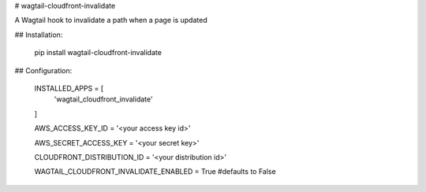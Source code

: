# wagtail-cloudfront-invalidate

A Wagtail hook to invalidate a path when a page is updated

## Installation:

    pip install wagtail-cloudfront-invalidate

## Configuration:

    INSTALLED_APPS = [
        'wagtail_cloudfront_invalidate'
    ]

    AWS_ACCESS_KEY_ID = '<your access key id>'

    AWS_SECRET_ACCESS_KEY = '<your secret key>'

    CLOUDFRONT_DISTRIBUTION_ID = '<your distribution id>'

    WAGTAIL_CLOUDFRONT_INVALIDATE_ENABLED = True #defaults to False
